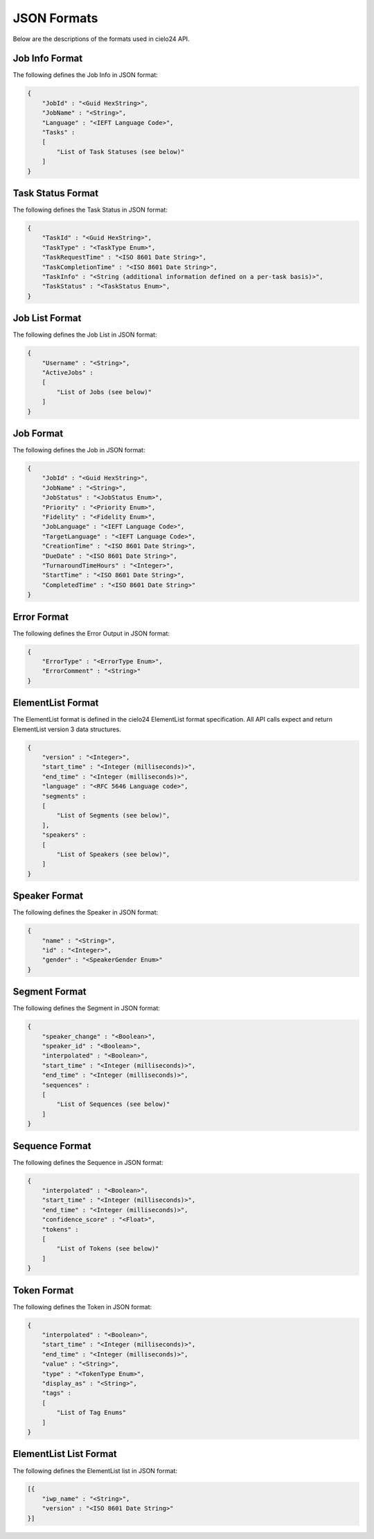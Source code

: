 JSON Formats
============

Below are the descriptions of the formats used in cielo24 API.

Job Info Format
---------------

The following defines the Job Info in JSON format:

.. code-block:: javascript

    {
        "JobId" : "<Guid HexString>",
        "JobName" : "<String>",
        "Language" : "<IEFT Language Code>",
        "Tasks" :
        [
            "List of Task Statuses (see below)"
        ]
    }

Task Status Format
------------------

The following defines the Task Status in JSON format:

.. code-block:: javascript

    {
        "TaskId" : "<Guid HexString>",
        "TaskType" : "<TaskType Enum>",
        "TaskRequestTime" : "<ISO 8601 Date String>",
        "TaskCompletionTime" : "<ISO 8601 Date String>",
        "TaskInfo" : "<String (additional information defined on a per-task basis)>",
        "TaskStatus" : "<TaskStatus Enum>",
    }

.. raw:: html

    Related: <a href="enums.html#task-status-enumeration">Task Status</a>,
    <a href="enums.html#task-type-enumeration">Task Type</a>.</br></br>

Job List Format
---------------

The following defines the Job List in JSON format:

.. code-block:: javascript

    {
        "Username" : "<String>",
        "ActiveJobs" :
        [
            "List of Jobs (see below)"
        ]
    }

Job Format
----------

The following defines the Job in JSON format:

.. code-block:: javascript

    {
        "JobId" : "<Guid HexString>",
        "JobName" : "<String>",
        "JobStatus" : "<JobStatus Enum>",
        "Priority" : "<Priority Enum>",
        "Fidelity" : "<Fidelity Enum>",
        "JobLanguage" : "<IEFT Language Code>",
        "TargetLanguage" : "<IEFT Language Code>",
        "CreationTime" : "<ISO 8601 Date String>",
        "DueDate" : "<ISO 8601 Date String>",
        "TurnaroundTimeHours" : "<Integer>",
        "StartTime" : "<ISO 8601 Date String>",
        "CompletedTime" : "<ISO 8601 Date String>"
    }

.. raw:: html

    Related: <a href="enums.html#job-status-enumeration">Job Status</a>,
    <a href="enums.html#fidelity-enumeration">Fidelity</a>,
    <a href="enums.html#priority-enumeration">Priority</a>.</br></br>

Error Format
------------

The following defines the Error Output in JSON format:

.. code-block:: javascript

    {
        "ErrorType" : "<ErrorType Enum>",
        "ErrorComment" : "<String>"
    }

.. raw:: html

    Related: <a href="enums.html#error-type-enumeration">Error Type</a>.</br></br>

ElementList Format
------------------

The ElementList format is defined in the cielo24 ElementList format specification.
All API calls expect and return ElementList version 3 data structures.

.. code-block:: javascript

    {
        "version" : "<Integer>",
        "start_time" : "<Integer (milliseconds)>",
        "end_time" : "<Integer (milliseconds)>",
        "language" : "<RFC 5646 Language code>",
        "segments" :
        [
            "List of Segments (see below)",
        ],
        "speakers" :
        [
            "List of Speakers (see below)",
        ]
    }

Speaker Format
--------------

The following defines the Speaker in JSON format:

.. code-block:: javascript

    {
        "name" : "<String>",
        "id" : "<Integer>",
        "gender" : "<SpeakerGender Enum>"
    }

.. raw:: html

    Related: <a href="enums.html#speaker-gender-enumeration">Speaker Gender</a>.</br></br>

Segment Format
--------------

The following defines the Segment in JSON format:

.. code-block:: javascript

    {
        "speaker_change" : "<Boolean>",
        "speaker_id" : "<Boolean>",
        "interpolated" : "<Boolean>",
        "start_time" : "<Integer (milliseconds)>",
        "end_time" : "<Integer (milliseconds)>",
        "sequences" :
        [
            "List of Sequences (see below)"
        ]
    }

Sequence Format
---------------

The following defines the Sequence in JSON format:

.. code-block:: javascript

    {
        "interpolated" : "<Boolean>",
        "start_time" : "<Integer (milliseconds)>",
        "end_time" : "<Integer (milliseconds)>",
        "confidence_score" : "<Float>",
        "tokens" :
        [
            "List of Tokens (see below)"
        ]
    }

Token Format
------------

The following defines the Token in JSON format:

.. code-block:: javascript

    {
        "interpolated" : "<Boolean>",
        "start_time" : "<Integer (milliseconds)>",
        "end_time" : "<Integer (milliseconds)>",
        "value" : "<String>",
        "type" : "<TokenType Enum>",
        "display_as" : "<String>",
        "tags" :
        [
            "List of Tag Enums"
        ]
    }

.. raw:: html

    Related: <a href="enums.html#token-type-enumeration">Token Type</a>.</br></br>

ElementList List Format
-----------------------

The following defines the ElementList list in JSON format:

.. code-block:: javascript

    [{
        "iwp_name" : "<String>",
        "version" : "<ISO 8601 Date String>"
    }]